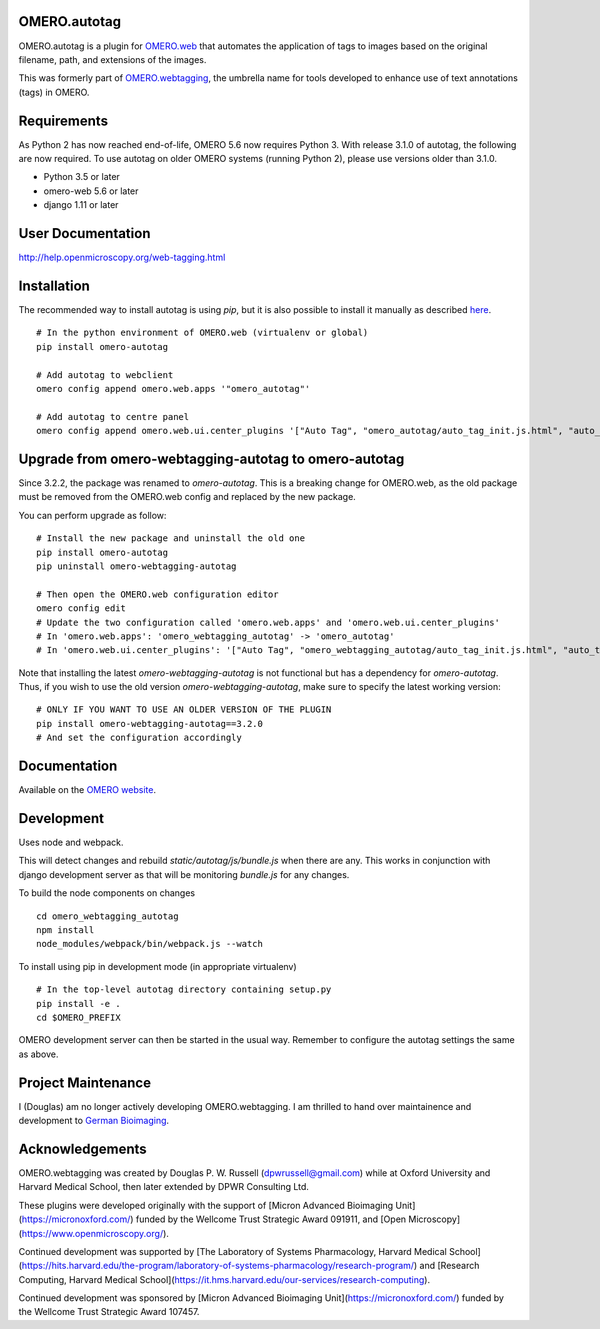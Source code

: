 OMERO.autotag
================
OMERO.autotag is a plugin for `OMERO.web <https://github.com/ome/omero-web>`_ that automates the application of tags to images based on the
original filename, path, and extensions of the images.

This was formerly part of `OMERO.webtagging <https://github.com/German-BioImaging/webtagging>`_, the umbrella name for tools developed to enhance use of text annotations (tags) in OMERO.

Requirements
============

As Python 2 has now reached end-of-life, OMERO 5.6 now
requires Python 3. With release 3.1.0 of autotag, the following are now required. To use autotag on older OMERO systems (running Python 2),
please use versions older than 3.1.0.

* Python 3.5 or later
* omero-web 5.6 or later
* django 1.11 or later

User Documentation
==================

http://help.openmicroscopy.org/web-tagging.html

Installation
============

The recommended way to install autotag is using `pip`, but it is also possible
to install it manually as described `here <https://www.openmicroscopy.org/site/support/omero5/developers/Web/CreateApp.html#add-your-app-location-to-your-pythonpath>`_.

::

  # In the python environment of OMERO.web (virtualenv or global)
  pip install omero-autotag

  # Add autotag to webclient
  omero config append omero.web.apps '"omero_autotag"'

  # Add autotag to centre panel
  omero config append omero.web.ui.center_plugins '["Auto Tag", "omero_autotag/auto_tag_init.js.html", "auto_tag_panel"]'

Upgrade from omero-webtagging-autotag to omero-autotag
============

Since 3.2.2, the package was renamed to `omero-autotag`. This is a breaking change for OMERO.web, as the old package must be removed from the OMERO.web config and replaced by the new package.

You can perform upgrade as follow:

::

  # Install the new package and uninstall the old one
  pip install omero-autotag
  pip uninstall omero-webtagging-autotag

  # Then open the OMERO.web configuration editor
  omero config edit
  # Update the two configuration called 'omero.web.apps' and 'omero.web.ui.center_plugins'
  # In 'omero.web.apps': 'omero_webtagging_autotag' -> 'omero_autotag'
  # In 'omero.web.ui.center_plugins': '["Auto Tag", "omero_webtagging_autotag/auto_tag_init.js.html", "auto_tag_panel"]' -> '["Auto Tag", "omero_autotag/auto_tag_init.js.html", "auto_tag_panel"]'

Note that installing the latest `omero-webtagging-autotag` is not functional but has a dependency for `omero-autotag`. 
Thus, if you wish to use the old version `omero-webtagging-autotag`, make sure to specify the latest working version:

::

  # ONLY IF YOU WANT TO USE AN OLDER VERSION OF THE PLUGIN
  pip install omero-webtagging-autotag==3.2.0
  # And set the configuration accordingly


Documentation
=============

Available on the `OMERO website <http://help.openmicroscopy.org/web-tagging.html>`_.


Development
===========

Uses node and webpack.

This will detect changes and rebuild `static/autotag/js/bundle.js` when there
are any. This works in conjunction with django development server as that
will be monitoring `bundle.js` for any changes.

To build the node components on changes

::

  cd omero_webtagging_autotag
  npm install
  node_modules/webpack/bin/webpack.js --watch

To install using pip in development mode (in appropriate virtualenv)

::

  # In the top-level autotag directory containing setup.py
  pip install -e .
  cd $OMERO_PREFIX

OMERO development server can then be started in the usual way. Remember to
configure the autotag settings the same as above.

Project Maintenance
===================

I (Douglas) am no longer actively developing
OMERO.webtagging. I am thrilled to hand over
maintainence and development to
`German Bioimaging <https://gerbi-gmb.de/i3dbio/i3dbio-about/>`_.

Acknowledgements
================

OMERO.webtagging was created by Douglas P. W. Russell
(dpwrussell@gmail.com) while at Oxford University and
Harvard Medical School, then later extended by DPWR
Consulting Ltd.

These plugins were developed originally with the
support of [Micron Advanced Bioimaging Unit](https://micronoxford.com/)
funded by the Wellcome Trust Strategic Award 091911,
and [Open Microscopy](https://www.openmicroscopy.org/).

Continued development was supported by [The Laboratory
of Systems Pharmacology, Harvard Medical School](https://hits.harvard.edu/the-program/laboratory-of-systems-pharmacology/research-program/) and
[Research Computing, Harvard Medical School](https://it.hms.harvard.edu/our-services/research-computing).

Continued development was sponsored by
[Micron Advanced Bioimaging Unit](https://micronoxford.com/)
funded by the Wellcome Trust Strategic Award 107457.
